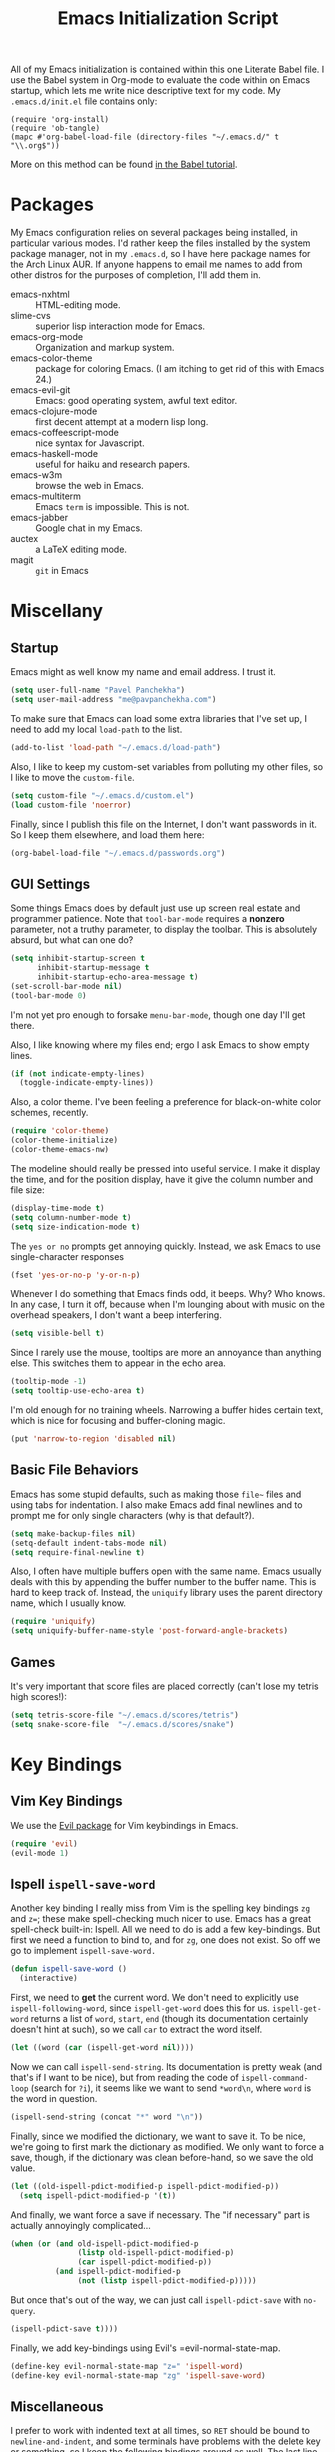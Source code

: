 #+TITLE: Emacs Initialization Script

All of my Emacs initialization is contained within this one Literate
Babel file.  I use the Babel system in Org-mode to evaluate the code
within on Emacs startup, which lets me write nice descriptive text for
my code.  My =.emacs.d/init.el= file contains only:

: (require 'org-install)
: (require 'ob-tangle)
: (mapc #'org-babel-load-file (directory-files "~/.emacs.d/" t "\\.org$"))

More on this method can be found [[http://orgmode.org/worg/org-contrib/babel/intro.html#sec-8_2][in the Babel tutorial]].

* Packages

  My Emacs configuration relies on several packages being installed,
  in particular various modes.  I'd rather keep the files installed by
  the system package manager, not in my =.emacs.d=, so I have here
  package names for the Arch Linux AUR.  If anyone happens to email me
  names to add from other distros for the purposes of completion, I'll
  add them in.

  + emacs-nxhtml :: HTML-editing mode.
  + slime-cvs :: superior lisp interaction mode for Emacs.
  + emacs-org-mode :: Organization and markup system.
  + emacs-color-theme :: package for coloring Emacs.  (I am itching to
       get rid of this with Emacs 24.)
  + emacs-evil-git :: Emacs: good operating system, awful text editor.
  + emacs-clojure-mode :: first decent attempt at a modern lisp long.
  + emacs-coffeescript-mode :: nice syntax for Javascript.
  + emacs-haskell-mode :: useful for haiku and research papers.
  + emacs-w3m :: browse the web in Emacs.
  + emacs-multiterm :: Emacs =term= is impossible.  This is not.
  + emacs-jabber :: Google chat in my Emacs.
  + auctex :: a LaTeX editing mode.
  + magit :: =git= in Emacs

* Miscellany
** Startup

Emacs might as well know my name and email address.  I trust it.

#+BEGIN_SRC emacs-lisp
(setq user-full-name "Pavel Panchekha")
(setq user-mail-address "me@pavpanchekha.com")
#+END_SRC

To make sure that Emacs can load some extra libraries that I've set
up, I need to add my local =load-path= to the list.

#+BEGIN_SRC emacs-lisp
(add-to-list 'load-path "~/.emacs.d/load-path")
#+END_SRC

Also, I like to keep my custom-set variables from polluting my other
files, so I like to move the =custom-file=.

#+BEGIN_SRC emacs-lisp
(setq custom-file "~/.emacs.d/custom.el")
(load custom-file 'noerror)
#+END_SRC

Finally, since I publish this file on the Internet, I don't want
passwords in it.  So I keep them elsewhere, and load them here:

#+BEGIN_SRC emacs-lisp
(org-babel-load-file "~/.emacs.d/passwords.org")
#+END_SRC

** GUI Settings

Some things Emacs does by default just use up screen real estate and
programmer patience.  Note that =tool-bar-mode= requires a *nonzero*
parameter, not a truthy parameter, to display the toolbar.  This is
absolutely absurd, but what can one do?

#+BEGIN_SRC emacs-lisp
(setq inhibit-startup-screen t
      inhibit-startup-message t
      inhibit-startup-echo-area-message t)
(set-scroll-bar-mode nil)
(tool-bar-mode 0)
#+END_SRC

I'm not yet pro enough to forsake =menu-bar-mode=, though one day I'll
get there.

Also, I like knowing where my files end; ergo I ask Emacs to show
empty lines.

#+BEGIN_SRC emacs-lisp
(if (not indicate-empty-lines)
  (toggle-indicate-empty-lines))
#+END_SRC

Also, a color theme.  I've been feeling a preference for
black-on-white color schemes, recently.

#+BEGIN_SRC emacs-lisp
(require 'color-theme)
(color-theme-initialize)
(color-theme-emacs-nw)
#+END_SRC

The modeline should really be pressed into useful service.  I make it
display the time, and for the position display, have it give the column
number and file size:

#+BEGIN_SRC emacs-lisp
(display-time-mode t)
(setq column-number-mode t)
(setq size-indication-mode t)
#+END_SRC

The =yes or no= prompts get annoying quickly.  Instead, we ask Emacs to
use single-character responses

#+BEGIN_SRC emacs-lisp
(fset 'yes-or-no-p 'y-or-n-p)
#+END_SRC

Whenever I do something that Emacs finds odd, it beeps.  Why?  Who
knows.  In any case, I turn it off, because when I'm lounging about
with music on the overhead speakers, I don't want a beep interfering.

#+BEGIN_SRC emacs-lisp
  (setq visible-bell t)
#+END_SRC

Since I rarely use the mouse, tooltips are more an annoyance than
anything else.  This switches them to appear in the echo area.

#+BEGIN_SRC emacs-lisp
(tooltip-mode -1)
(setq tooltip-use-echo-area t)
#+END_SRC

I'm old enough for no training wheels.  Narrowing a buffer hides
certain text, which is nice for focusing and buffer-cloning magic.

#+BEGIN_SRC emacs-lisp
(put 'narrow-to-region 'disabled nil)
#+END_SRC

** Basic File Behaviors

Emacs has some stupid defaults, such as making those =file~= files and
using tabs for indentation.  I also make Emacs add final newlines and
to prompt me for only single characters (why is that default?).

#+BEGIN_SRC emacs-lisp
(setq make-backup-files nil)
(setq-default indent-tabs-mode nil)
(setq require-final-newline t)
#+END_SRC

Also, I often have multiple buffers open with the same name.  Emacs
usually deals with this by appending the buffer number to the buffer
name.  This is hard to keep track of.  Instead, the =uniquify= library
uses the parent directory name, which I usually know.

#+BEGIN_SRC emacs-lisp
(require 'uniquify)
(setq uniquify-buffer-name-style 'post-forward-angle-brackets)
#+END_SRC
   
** Games

It's very important that score files are placed correctly (can't lose
my tetris high scores!):

#+BEGIN_SRC emacs-lisp
(setq tetris-score-file "~/.emacs.d/scores/tetris")
(setq snake-score-file  "~/.emacs.d/scores/snake")
#+END_SRC

* Key Bindings
** Vim Key Bindings

We use the [[http://gitorious.org/evil/pages/Home][Evil package]] for Vim keybindings in Emacs.

#+BEGIN_SRC emacs-lisp
  (require 'evil)
  (evil-mode 1)
#+END_SRC

** Ispell =ispell-save-word=

Another key binding I really miss from Vim is the spelling key
bindings =zg= and =z==; these make spell-checking much nicer to use.
Emacs has a great spell-check built-in: Ispell.  All we need to do is
add a few key-bindings.  But first we need a function to bind to, and
for =zg=, one does not exist.  So off we go to implement
=ispell-save-word.=

#+BEGIN_SRC emacs-lisp
(defun ispell-save-word ()
  (interactive)
#+END_SRC

First, we need to *get* the current word.  We don't need to explicitly
use =ispell-following-word=, since =ispell-get-word= does this for us.
=ispell-get-word= returns a list of =word=, =start=, =end= (though its
documentation certainly doesn't hint at such), so we call =car= to
extract the word itself.

#+BEGIN_SRC emacs-lisp
  (let ((word (car (ispell-get-word nil))))
#+END_SRC

Now we can call =ispell-send-string=.  Its documentation is pretty
weak (and that's if I want to be nice), but from reading the code of
=ispell-command-loop= (search for =?i=), it seems like we want to send
=*word\n=, where =word= is the word in question.

#+BEGIN_SRC emacs-lisp
  (ispell-send-string (concat "*" word "\n"))
#+END_SRC

Finally, since we modified the dictionary, we want to save it.  To be
nice, we're going to first mark the dictionary as modified.  We only
want to force a save, though, if the dictionary was clean before-hand,
so we save the old value.

#+BEGIN_SRC emacs-lisp
  (let ((old-ispell-pdict-modified-p ispell-pdict-modified-p))
    (setq ispell-pdict-modified-p '(t))
#+END_SRC

And finally, we want force a save if necessary.  The "if necessary"
part is actually annoyingly complicated...

#+BEGIN_SRC emacs-lisp
    (when (or (and old-ispell-pdict-modified-p
                   (listp old-ispell-pdict-modified-p)
                   (car ispell-pdict-modified-p))
              (and ispell-pdict-modified-p
                   (not (listp ispell-pdict-modified-p)))))
#+END_SRC

But once that's out of the way, we can just call =ispell-pdict-save=
with =no-query=.

#+BEGIN_SRC emacs-lisp
      (ispell-pdict-save t))))
#+END_SRC

Finally, we add key-bindings using Evil's =evil-normal-state-map.

#+BEGIN_SRC emacs-lisp
(define-key evil-normal-state-map "z=" 'ispell-word)
(define-key evil-normal-state-map "zg" 'ispell-save-word)
#+END_SRC

** Miscellaneous

I prefer to work with indented text at all times, so =RET= should be
bound to =newline-and-indent=, and some terminals have problems with
the delete key or something, so I keep the following bindings around
as well.  The last line there make =C-k= kill the whole line.

#+BEGIN_SRC emacs-lisp
(global-set-key [C-m] 'newline-and-indent)
(global-set-key [delete] 'delete-char)
(setq kill-whole-line t)
#+END_SRC

** Searching and Scrolling

For searching, I enable highlighting as-I-search for both searches and
search/replaces.  Also, searches are made case-insensitive.  

#+BEGIN_SRC emacs-lisp
(setq search-highlight t)
(setq query-replace-highlight t)
(setq case-fold-search t)
#+END_SRC emacs-lisp

For scrolling, I ask Emacs to scroll at most five lines at a time and
to keep 5 lines between the cursor and the top/bottom of the page.

#+BEGIN_SRC emacs-lisp
(setq scroll-conservatively 5)
(setq scroll-margin 5)
#+END_SRC

* Utility Commands
** =run= Command

I have a =run= command that I rather like; it compiles and runs some
program or file in a temporary program.  I use it for, for example,
compiling LaTeX, or testing C code.

#+BEGIN_SRC emacs-lisp
  (defun run-command (file)
    (interactive (list (buffer-file-name)))
    (save-window-excursion
     (shell-command (concat "run " file " &"))))

  (defun compile-command (file)
    (interactive (list (buffer-file-name)))
    (save-window-excursion
     (shell-command (concat "run -c " file " &"))))
#+END_SRC

hThen we attach them to =[f5]= and =[C-f5]=.

#+BEGIN_SRC emacs-lisp
(global-set-key (kbd "<f5>") 'run-command)
(global-set-key (kbd "C-<f5>") 'compile-command)
#+END_SRC

** Printing to PDF

Sometimes, I need to print an Emacs buffer to PDF.  The standard
printing commands are less than ideal for this, since they rely on
=lpr=, a program I have no interest in installing and configuring.
Instead, I can use the Emacs =printing= package, which can export
buffers to Postscript, and then call =ps2pdf= to produce a PDF from
the Postscript.

First, I =require= in the =printing= package and ask it to install
itself into the Emacs menu tree.
  
#+BEGIN_SRC emacs-lisp
(require 'printing)
#+END_SRC

Now we write a function to print the current buffer.

#+BEGIN_SRC emacs-lisp
(defun print-to-pdf ()
  (interactive)
#+END_SRC

We want to use the function =pr-ps-buffer-pritn= from the =printing=
package.  We give it a temporary file to print to, and later we'll
=ps2pdf= that file.

#+BEGIN_SRC emacs-lisp
  (let* ((outfile (make-temp-file pr-ps-temp-file))
         (pdffile (concat outfile ".pdf")))
    (pr-ps-buffer-print 1 outfile)
    (shell-command (concat "ps2pdf "
                           (shell-quote-argument outfile)
                           " "
                           (shell-quote-argument pdffile)))
    (find-file pdffile)))
#+END_SRC

The default print settings are silly, especially once you consider
that my use case is print-to-PDF.  So I would rather print with syntax
highlighting and no headers.

#+BEGIN_SRC emacs-lisp
(setq pr-faces-p t
      ps-print-header nil
      ps-print-header-frame)
#+END_SRC

** Configuration editing configuration

I actually edit my Emacs configuration a lot.  I call it "cultivating"
my Emacs configuration.  So here are some utility functions for that.

The first function just reloads the Emacs configuration.

#+BEGIN_SRC emacs-lisp
(defun reconfigure ()
  (interactive)
  (load-file "~/.emacs.d/init.el"))
#+END_SRC

The second function opens the configuration up for editing.

#+BEGIN_SRC emacs-lisp
(defun edconfigure ()
  (interactive)
  (find-file "~/.emacs.d/emacs.org"))
#+END_SRC

** Key-map commands

Since I like Vim key-bindings everywhere, I'll be doing a lot of
adding to key-maps.  This gets tedious, especially when lots of keys
on the same key-map.  This macro makes adding a bunch of keys to the
same key-map very easy.
   
#+BEGIN_SRC emacs-lisp
  (defmacro define-keys (map &rest keys)
    "Adds several key bindings to a specific map.  Takes a map (as
    a bare symbol) and a several clauses of form (key func); key is
    a string to be passed to (kbd), and func is a function name."
    (declare (indent defun))
    
    `(progn
       ,@(loop for key+func in keys
               collect `(define-key ,map
                          (kbd ,(car key+func))
                          ',(cadr key+func)))))
#+END_SRC

* Slime

First, we tell Emacs where to find SLIME and when to load it.

#+BEGIN_SRC emacs-lisp
  (add-to-list 'load-path "/usr/share/emacs/site-lisp/slime")
  (autoload 'slime "slime" nil t)
#+END_SRC

Slime needs to be told where to find my specific Swank loader (I
change what directory to dump FASLs in).  And, I set the Lisp to SBCL.

#+BEGIN_SRC emacs-lisp
  (setq slime-backend "~/.emacs.d/slime/loader.lsp")
  (setq inferior-lisp-program "/usr/bin/sbcl")
#+END_SRC

Now Slime can be set up.

#+BEGIN_SRC emacs-lisp
  (eval-after-load "slime" '(slime-setup))
#+END_SRC

* Doc-View

I generally use doc-vew for long PDFs, so I find it best to have
continuous scrolling.

#+BEGIN_SRC emacs-lisp
(setq doc-view-continuous t)
#+END_SRC

92 is a decent resolution, since it makes a page of text about as wide
as half my screen (and I generally use Emacs with two vertical panes.

#+BEGIN_SRC emacs-lisp
(setq doc-view-resolution 92)
#+END_SRC

The PDF viewer is in sore need of Vim-style h/j/k/l movement keys

#+BEGIN_SRC emacs-lisp
(require 'doc-view)
(define-keys doc-view-mode-map
    ("j" doc-view-next-line-or-next-page)
    ("k" doc-view-previous-line-or-previous-page)
    ("h" image-backward-hscroll)
    ("l" image-forward-hscroll))
#+END_SRC

* Mode-specific Behaviors
** Text-like Modes

Since I like Org-mode so much, I feel it should be default for text
files.

#+BEGIN_SRC emacs-lisp
(add-to-list 'auto-mode-alist '("\\.txt$" . org-mode))
#+END_SRC

Other modes I use quite a bit are Restructured Text (for writing
Python code) and $\LaTeX$ (for class):

#+BEGIN_SRC emacs-lisp
(defun text-minor-modes ()
  (interactive)
  (auto-fill-mode 1)
  (flyspell-mode 1))

(add-hook 'text-mode-hook 'text-minor-modes)
(add-hook 'LaTeX-mode-hook 'text-minor-modes)
(add-hook 'org-mode-hook 'text-minor-modes)
#+END_SRC

Of course, if we're activating ISpell, we should set it up.  Firstly
we want to tell it to use =ispell=, to check spelling against American
English, and where my dictionary is.

#+BEGIN_SRC emacs-lisp
(setq ispell-program-name "/usr/bin/ispell")
(setq ispell-dictionary "american")
(setq ispell-personal-dictionary "~/.emacs.d/dict")
#+END_SRC

** LaTeX

LaTeX requires a bit more setup, simply because *of course* I want
AucTeX.

#+BEGIN_SRC emacs-lisp
(load "auctex.el" nil t t)
(load "preview-latex.el" nil t t)
#+END_SRC

The default previews are a bit small for my tastes.

#+BEGIN_SRC emacs-lisp
(setq preview-scale-function 1.1)
#+END_SRC

** Language Modes

Some modes I just need to =(require)= in.  First, =load-path= need
setting up.

#+BEGIN_SRC emacs-lisp
(setq load-path
      (append load-path
              '("/usr/share/emacs/site-lisp/clojure-mode"
                "/usr/share/emacs/site-lisp/haskell-mode")))
#+END_SRC

Now we can require in Haskell, CoffeeScript, and Clojure modes.

#+BEGIN_SRC emacs-lisp
(require 'haskell-mode nil t)
(require 'clojure-mode nil t)
(require 'coffee-mode nil t)
;(load "/usr/share/emacs/site-lisp/nxhtml/autostart.el")
#+END_SRC

** Coffee-Script

Coffee-script takes too much work to compile.  It's only accessible
from the menu?  And it's an Emacs mode?

#+BEGIN_SRC emacs-lisp
  (define-keys coffee-mode-map
    ("C-c C-c" coffee-compile-file))
#+END_SRC

** Common but Mode-specific

=tab-width= is a variable far too many things rely upon...

#+BEGIN_SRC emacs-lisp
(set-default 'tab-width 4)
#+END_SRC

* Org Mode

We first include Org mode, and tell it which modules to use.

#+BEGIN_SRC emacs-lisp
(require 'org-install)
#+END_SRC

First things first!  We should set up the file structure.

#+BEGIN_SRC emacs-lisp
(setq org-directory "~/notes/")
(setq org-agenda-files '("~/notes/"))
(setq org-default-notes-file (concat org-directory "pavel.txt"))
#+END_SRC

Let's throw in a very minor editing thing (hitting =M-RET= shouldn't
split a bullet point in two).

#+BEGIN_SRC emacs-lisp
(setq org-M-RET-may-split-line '((default)))
#+END_SRC

** Agenda View

I use the agenda view a lot, so I customize it a bit.  The agenda
should show two days (including, yes, the ones without events); it
shouldn't show me things I've done; and I won't worry about starting
on a weekend or weekday.

#+BEGIN_SRC emacs-lisp
  (setq org-agenda-ndays 1)
  (setq org-agenda-span 2)
  (setq org-deadline-warning-days 3)
  
  (setq org-agenda-skip-deadline-if-done t)
  (setq org-agenda-skip-scheduled-if-done t)
  (setq org-agenda-start-on-weekday nil)
#+END_SRC

Since all of my TODO entries are in one file, I don't need the agenda
view to tell me what file a TODO entry comes from.

#+BEGIN_SRC emacs-lisp
  (setq org-agenda-files '("~/notes/pavel.txt"))
  (setq org-agenda-prefix-format 
        '((agenda . " %i %?-12t% s")
          (timeline . "  % s")
          (todo . " %i %-12:c")
          (tags . " %i %-12:c")
          (search . " %i %-12:c")))
#+END_SRC

Finally, given my use of the TODO list, I would like fewer deadline
reminders and more scheduled reminders

#+BEGIN_SRC emacs-lisp
  (setq org-agenda-move-date-from-past-immediately-to-today t)
  (setq org-agenda-skip-deadline-prewarning-if-scheduled t)
  (setq org-agenda-skip-scheduled-if-deadline-is-shown nil)
#+END_SRC

** Todo Keywords

The keywords here represent a good chunk of possible work-flows.  TODO
to DONE is the standard one, but sometimes I go to WONT or spent time
cycling between TODO and WAIT.  SOMEDAY exists for the projects that
I'd like to do, but that are currently in limbo.

#+BEGIN_SRC emacs-lisp
(setq org-todo-keywords
      '((sequence "TODO(t)" "SOMEDAY(s)" "|" "DONE(d)" "WAIT(w)" "WONT(n)")))
(setq org-use-fast-todo-selection t)
#+END_SRC

** Entities
Since I use things like \RR so often, I made them into entities, so that
Org can typeset them nicely.

#+BEGIN_SRC emacs-lisp
  (setq org-pretty-entities t
        org-entities-user '(; Double-struck letters for various fields
                            ("CC" "\\CC" t "&#8450;" "C" "C" "ℂ")
                            ("FF" "\\FF" t "&#120125;" "F" "F" "𝔽")
                            ("HH" "\\HH" t "&#8461;" "H" "H" "ℍ")
                            ("NN" "\\NN" t "&#8469;" "N" "N" "ℕ")
                            ("PP" "\\PP" t "&#8473;" "P" "P" "ℙ")
                            ("QQ" "\\QQ" t "&#8474;" "Q" "Q" "ℚ")
                            ("RR" "\\RR" t "&#8477;" "R" "R" "ℝ")
                            ("ZZ" "\\ZZ" t "&#8484;" "Z" "Z" "ℤ")
  
                            ; Fraktur letters for ideals
                            ("ga" "\\ga" t "&#120094;" "a" "a" "𝔞")
                            ("gb" "\\gb" t "&#120095;" "b" "b" "𝔟")
                            ("gc" "\\gc" t "&#120096;" "c" "c" "𝔠")
                            ("gd" "\\gd" t "&#120097;" "d" "d" "𝔡")
                            ("gm" "\\gm" t "&#120106;" "m" "m" "𝔪")
                            ("gn" "\\gn" t "&#120107;" "n" "n" "𝔫")
                            ("go" "\\go" t "&#120108;" "o" "o" "𝔬")
                            ("gp" "\\gp" t "&#120109;" "p" "p" "𝔭")
                            ("gq" "\\gq" t "&#120110;" "q" "q" "𝔮")

                            ; Miscellaneous mathematical
                            ("setminus" "\\setminus" t "&#8726;" "\" "\" "∖")
                            ("mapsto"   "\\mapsto" t "&#8614;" "|->" "|->" "↦")
                            ))
#+END_SRC

I also would rather hide the stars and such that org-mode uses for
inline markup:

#+BEGIN_SRC emacs-lisp
(setq org-hide-emphasis-markers t)
#+END_SRC

** Key bindings
Some key bindings are not bound by Org automatically, so I have to bind
them myself.

#+BEGIN_SRC emacs-lisp
(global-set-key "\C-cl" 'org-store-link)
(global-set-key "\C-ca" 'org-agenda)
(global-set-key "\C-cc" 'org-capture)
#+END_SRC

** MobileOrg

I don't really use MobileOrg on my phone, since the Android MobileOrg
interface is somewhat unloved, but on principle I have it installed,
and so I need some setup here.

#+BEGIN_SRC emacs-lisp
(setq org-mobile-inbox-for-pull "~/notes/inbox.txt")
(setq org-mobile-directory "~/Dropbox/Notes/mobile-org")
#+END_SRC

** LaTeX Export

Org-mode requires you to define things to use other classes for LaTeX
files.  I put this in a separate file so I can avoid loading it when
I'm just exporting.

#+BEGIN_SRC emacs-lisp
(load "~/.emacs.d/export.el")
#+END_SRC

* Magit
  
Magit needs a =(require)= and an autoload.

#+BEGIN_SRC emacs-lisp
(autoload 'magit-status "magit" nil t)
#+END_SRC

* W3M Browser

W3M is a nice web browser to use for tasks such as reading Hacker
News.  If it got a bit more love, it would be perfect...

#+BEGIN_SRC emacs-lisp
  (require 'w3m-load)
#+END_SRC

First off, W3M should use UTF8 everywhere it can.

#+BEGIN_SRC emacs-lisp
  (setq w3m-coding-system 'utf-8
        w3m-default-coding-system 'utf-8
        w3m-file-coding-system 'utf-8
        w3m-file-name-coding-system 'utf-8
        w3m-terminal-coding-system 'utf-8)
#+END_SRC

I change a few file locations.

#+BEGIN_SRC emacs-lisp
  (setq w3m-default-save-directory "/tmp/")
  (setq w3m-icon-directory "/tmp/")
#+END_SRC

W3M has some features that are, for whatever reason, off by default
(they're /experimental/; eh, work fine).

#+BEGIN_SRC emacs-lisp
  (setq w3m-use-cookies t w3m-use-favicon t)
#+END_SRC

Finally I set up my homepage.

#+BEGIN_SRC emacs-lisp
  (setq w3m-home-page "about:blank")
#+END_SRC

** Default Browsers

I prefer to set Firefox as Emacs's default browser, simply because
there are lots of sites W3M just doesn't work that well on.

#+BEGIN_SRC emacs-lisp
(setq browse-url-browser-function 'browse-url-firefox)
(setq browse-url-generic-program "google-chrome")
#+END_SRC

However, I still like the ability to throw open W3M easily.

#+BEGIN_SRC emacs-lisp
(autoload 'w3m-browse-url "w3m" "Ask a WWW browser to show a URL." t)
#+END_SRC

So I make a quick keybinding for browsing a URL.

#+BEGIN_SRC emacs-lisp
(global-set-key "\C-xm" 'browse-url-at-point)
(global-set-key "\C-xM" 'w3m-browse-url-at-point)
#+END_SRC

** Utility Commands

I prefer there to be a key to enter a new URL, blank-slate.

#+BEGIN_SRC emacs-lisp
  (defun w3m-clean-slate-goto-url (url)
    (interactive (list (w3m-input-url nil "" nil nil 'feeling-lucky)))
    (w3m-goto-url url))
#+END_SRC

The symmetric operations should clearly exist for tabs.

#+BEGIN_SRC emacs-lisp
  (defun w3m-clean-slate-goto-url-new-session (url)
    (interactive (list (w3m-input-url nil "" nil nil 'feeling-lucky)))
    (w3m-goto-url-new-session url))
#+END_SRC

Unfortunately, the open-in-new-tab command switches to the new tab
right away; this is silly.

#+BEGIN_SRC emacs-lisp
  (defun w3m-view-this-url-new-session-background ()
    "Display the page of the link under point in a new session, in
  the background. If the region is active, use the
  `w3m-open-all-links-in-new-session' command instead."
    (interactive)
    
    (save-window-excursion
      (call-interactively 'w3m-view-this-url-new-session)))
#+END_SRC

** Key-bindings

I like single-character key bindings instead of the crazy Emacs stuff.
Most of the following are following Vimperator/Vimium conventions.

#+BEGIN_SRC emacs-lisp
  (eval-after-load "w3m"
    '(define-keys w3m-mode-map
       ("f" w3m-view-this-url)
       ("F" w3m-view-this-url-new-session-background)
       ("o" w3m-clean-slate-goto-url)
       ("O" w3m-goto-url)
       ("H" w3m-view-previous-page)
       ("L" w3m-view-next-page)
       ("t" w3m-clean-slate-goto-url-new-session)
       ("T" w3m-goto-url-new-session)
       ("d" w3m-delete-buffer)
       ("r" w3m-reload-this-page)
       (">" w3m-next-buffer)
       ("<" w3m-previous-buffer)
       ("/" isearch-forward)))
#+END_SRC

When a tab is closed, W3M should shift to the right tab, not the left tab.

#+BEGIN_SRC emacs-lisp
  (defun clamp (a n)
    (cond
     ((< a 0) 0)
     ((> a n) n)
     (t a)))
  
  (defun w3m-clamp-next-buffer (arg)
    "Turn ARG pages of emacs-w3m buffers ahead."
    (interactive "p")
    (unless arg (setq arg 1))
    (when (and (/= arg 0) (eq major-mode 'w3m-mode))
      (w3m-history-store-position)
      (let* ((buffers (w3m-list-buffers))
         (len (length buffers)))
        (switch-to-buffer
         (nth (clamp (+ arg (- len (length (memq (current-buffer) buffers))))
           len)
          buffers)))
      (w3m-history-restore-position)
      (run-hooks 'w3m-select-buffer-hook)
      (w3m-select-buffer-update)))
  
  (add-hook 'w3m-delete-buffer-hook (lambda () (w3m-clamp-next-buffer 1)))
  
#+END_SRC

* Jabber

=jabber.el= is a great, great invention: it lets me view my Google
Chat in Emacs!  Require it, post-haste!

#+BEGIN_SRC emacs-lisp
(require 'jabber)
#+END_SRC

I also give =jabber.el= my account details.

#+BEGIN_SRC emacs-lisp
; Some variables
(setq jabber-account-list `(("pavpanchekha@gmail.com" 
                             (:password . ,my-gmail-jabber-password)
                             (:network-server . "talk.google.com") 
                             (:connection-type . ssl))
                            ("me@pavpanchekha.com"
                             (:password . ,my-gapps-jabber-password)
                             (:network-server . "talk.google.com")
                             (:connection-type . ssl))))
#+END_SRC

Now, =jabber.el= has a bunch of honestly very odd defaults.  Firstly,
it tries to store avatars somewhere in my home folder.  Yep, more
shit there is definitely what I need.

#+BEGIN_SRC emacs-lisp
(setq jabber-avatar-cache-directory "/tmp/jabber-avatars")
#+END_SRC

The default prompts are just awfully wordy.  We fix this.

#+BEGIN_SRC emacs-lisp
(setq jabber-chat-buffer-show-avatar nil
      jabber-chat-foreign-prompt-format "> "
      jabber-chat-local-prompt-format "> "
      jabber-chat-system-prompt-format "*** "
      jabber-chat-time-format "%H:%M"
      jabber-default-show ""
      jabber-groupchat-prompt-format "%n> "
      jabber-muc-private-foreign-prompt-format "%g/%n> ")
#+END_SRC

There are also some assorted variables over here.  One day I'll
document them better.

#+BEGIN_SRC emacs-lisp
(setq jabber-backlog-days 3.0
      jabber-roster-line-format "%c %-25n %u %-8s"
      jabber-roster-show-title nil
      jabber-show-resources nil
      jabber-show-offline-contacts nil)
#+END_SRC

Some faces I want to set to make chatting more pleasant.

#+BEGIN_SRC emacs-lisp
(custom-set-faces
 '(jabber-chat-prompt-foreign ((t (:foreground "red"))))
 '(jabber-chat-prompt-local ((t (:foreground "blue"))))
 '(jabber-chat-prompt-system ((t (:foreground "dark green" :weight bold))))
 '(jabber-roster-user-away ((t (:foreground "orange"))))
 '(jabber-roster-user-chatty ((t (:foreground "green"))))
 '(jabber-roster-user-online ((t (:foreground "dark green")))))
#+END_SRC

Lastly, I sometimes IM my friends URLs, and it's nice to make them all
hyperlink-y.

#+BEGIN_SRC emacs-lisp
; Auto-urlize urls
(add-hook 'jabber-chat-mode-hook 'goto-address)
#+END_SRC

* Shells
** Shell mode

My fish shell prompt isn't detected too well.  Let's fix that.

#+BEGIN_SRC emacs-lisp
(setq shell-prompt-pattern ".*$>")
#+END_SRC

** Eshell

Eshell doesn't actually require that much prodding.  The only thing I
do is change its directory.

#+BEGIN_SRC emacs-lisp
  (setq eshell-directory-name "~/.emacs.d/eshell/")
#+END_SRC

Eshell has an awesome "smart mode" where it emulates Plan 9 by
allowing you to edit command lines instead of re-executing them.  Here
I tell Eshell to not review commands that successfully exit, since
those are normally easy to re-execute anyways.

#+BEGIN_SRC emacs-lisp
  (require 'eshell)
  (require 'em-smart)
  (setq eshell-where-to-jump 'begin)
  (setq eshell-review-quick-commands nil)
  (setq eshell-smart-space-goes-to-end t)
#+END_SRC

Eshell lets you redirect to a buffer with the syntax

: cmd >> #<buffer *scratch*>

or to Elisp variables with

: cmd > #'adsf

Since I don't expect to use the second feature at all, I'd prefer its
syntax be used for buffer redirections instead.

#+BEGIN_SRC emacs-lisp
  (setq eshell-buffer-shorthand t)
#+END_SRC

** Multi-term

Multiterm requires a bit more setup.

#+BEGIN_SRC emacs-lisp
(require 'multi-term)
(setq multi-term-program "/usr/bin/fish")
#+END_SRC

For simplicity, I also add the =mterm= command to just call
=multi-term=.

#+BEGIN_SRC emacs-lisp
(defun mterm ()
  (interactive)
  (multi-term))
#+END_SRC

One annoyance is that the screen bounces in multi-term due to my
=scroll-margin=.  But there's a solution: file-local variables.  We
attach a handler to =term-mode-hook= that makes =scroll-margin= local
and then sets it to =0=.  Because =make-local-variable= returns the
variable (as a symbol), we can call =set= (that's right: not =setq=,
but =set=, since we already have the variable quoted for us) to set
it.

#+BEGIN_SRC emacs-lisp
(add-to-list 'term-mode-hook (lambda ()
  (set (make-local-variable 'scroll-margin) 0)))
#+END_SRC
